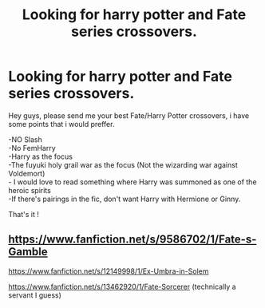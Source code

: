 #+TITLE: Looking for harry potter and Fate series crossovers.

* Looking for harry potter and Fate series crossovers.
:PROPERTIES:
:Author: Evil_Quetzalcoatl
:Score: 8
:DateUnix: 1588905110.0
:DateShort: 2020-May-08
:FlairText: Request
:END:
Hey guys, please send me your best Fate/Harry Potter crossovers, i have some points that i would preffer.

-NO Slash\\
-No FemHarry\\
-Harry as the focus\\
-The fuyuki holy grail war as the focus (Not the wizarding war against Voldemort)\\
- I would love to read something where Harry was summoned as one of the heroic spirits\\
-If there's pairings in the fic, don't want Harry with Hermione or Ginny.

That's it !


** [[https://www.fanfiction.net/s/9586702/1/Fate-s-Gamble]]

[[https://www.fanfiction.net/s/12149998/1/Ex-Umbra-in-Solem]]

[[https://www.fanfiction.net/s/13462920/1/Fate-Sorcerer]] (technically a servant I guess)
:PROPERTIES:
:Author: myusername152
:Score: 2
:DateUnix: 1588918364.0
:DateShort: 2020-May-08
:END:
